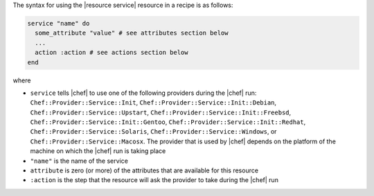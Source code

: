 .. The contents of this file are included in multiple topics.
.. This file should not be changed in a way that hinders its ability to appear in multiple documentation sets.

The syntax for using the |resource service| resource in a recipe is as follows:

.. code-block:: ruby

   service "name" do
     some_attribute "value" # see attributes section below
     ...
     action :action # see actions section below
   end

where 

* ``service`` tells |chef| to use one of the following providers during the |chef| run: ``Chef::Provider::Service::Init``, ``Chef::Provider::Service::Init::Debian``, ``Chef::Provider::Service::Upstart``, ``Chef::Provider::Service::Init::Freebsd``, ``Chef::Provider::Service::Init::Gentoo``, ``Chef::Provider::Service::Init::Redhat``, ``Chef::Provider::Service::Solaris``, ``Chef::Provider::Service::Windows``, or ``Chef::Provider::Service::Macosx``. The provider that is used by |chef| depends on the platform of the machine on which the |chef| run is taking place
* ``"name"`` is the name of the service
* ``attribute`` is zero (or more) of the attributes that are available for this resource
* ``:action`` is the step that the resource will ask the provider to take during the |chef| run
